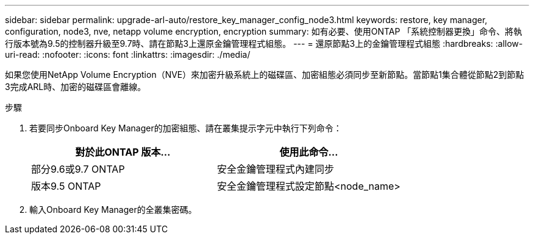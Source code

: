 ---
sidebar: sidebar 
permalink: upgrade-arl-auto/restore_key_manager_config_node3.html 
keywords: restore, key manager, configuration, node3, nve, netapp volume encryption, encryption 
summary: 如有必要、使用ONTAP 「系統控制器更換」命令、將執行版本號為9.5的控制器升級至9.7時、請在節點3上還原金鑰管理程式組態。 
---
= 還原節點3上的金鑰管理程式組態
:hardbreaks:
:allow-uri-read: 
:nofooter: 
:icons: font
:linkattrs: 
:imagesdir: ./media/


[role="lead"]
如果您使用NetApp Volume Encryption（NVE）來加密升級系統上的磁碟區、加密組態必須同步至新節點。當節點1集合體從節點2到節點3完成ARL時、加密的磁碟區會離線。

.步驟
. 若要同步Onboard Key Manager的加密組態、請在叢集提示字元中執行下列命令：
+
|===
| 對於此ONTAP 版本… | 使用此命令... 


| 部分9.6或9.7 ONTAP | 安全金鑰管理程式內建同步 


| 版本9.5 ONTAP | 安全金鑰管理程式設定節點<node_name> 
|===
. 輸入Onboard Key Manager的全叢集密碼。

